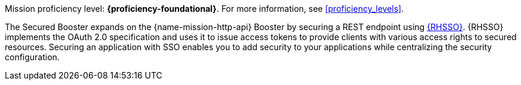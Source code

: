 Mission proficiency level: *{proficiency-foundational}*. For more information, see xref:proficiency_levels[].

The Secured Booster expands on the {name-mission-http-api} Booster by securing a REST endpoint using link:https://access.redhat.com/products/red-hat-single-sign-on[{RHSSO}]. {RHSSO} implements the OAuth 2.0 specification and uses it to issue access tokens to provide clients with various access rights to secured resources. Securing an application with SSO enables you to add security to your applications while centralizing the security configuration.
